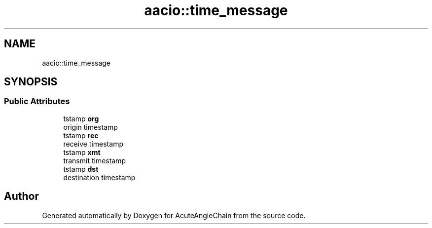.TH "aacio::time_message" 3 "Sun Jun 3 2018" "AcuteAngleChain" \" -*- nroff -*-
.ad l
.nh
.SH NAME
aacio::time_message
.SH SYNOPSIS
.br
.PP
.SS "Public Attributes"

.in +1c
.ti -1c
.RI "tstamp \fBorg\fP"
.br
.RI "origin timestamp "
.ti -1c
.RI "tstamp \fBrec\fP"
.br
.RI "receive timestamp "
.ti -1c
.RI "tstamp \fBxmt\fP"
.br
.RI "transmit timestamp "
.ti -1c
.RI "tstamp \fBdst\fP"
.br
.RI "destination timestamp "
.in -1c

.SH "Author"
.PP 
Generated automatically by Doxygen for AcuteAngleChain from the source code\&.
